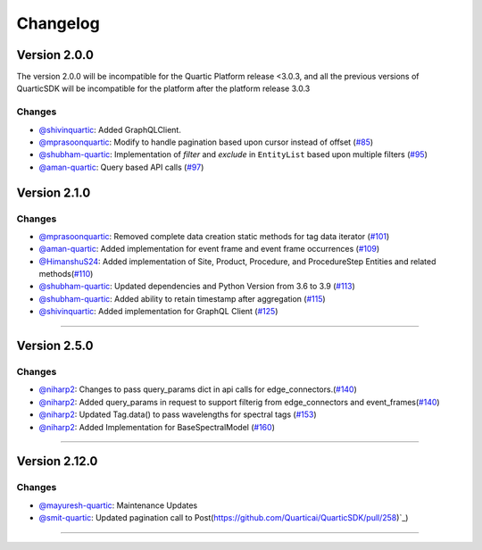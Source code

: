 Changelog
=========


**Version 2.0.0**
-----------------
The version 2.0.0 will be incompatible for the Quartic Platform release <3.0.3, and all the previous versions of QuarticSDK will be incompatible for the platform after the platform release 3.0.3

Changes
``````````
- `@shivinquartic <https://github.com/shivinquartic/>`_: Added GraphQLClient.
- `@mprasoonquartic <https://github.com/mprasoonquartic/>`_: Modify to handle pagination based upon cursor instead of offset (`#85 <https://github.com/Quarticai/QuarticSDK/pull/85>`_)
- `@shubham-quartic <https://github.com/shubham-quartic/>`_: Implementation of `filter` and `exclude` in ``EntityList`` based upon multiple filters (`#95 <https://github.com/Quarticai/QuarticSDK/pull/95/>`_)
- `@aman-quartic <https://github.com/aman-quartic/>`_: Query based API calls (`#97 <https://github.com/Quarticai/QuarticSDK/pull/97/>`_)


**Version 2.1.0**
-----------------

Changes
``````````
- `@mprasoonquartic <https://github.com/mprasoonquartic/>`_: Removed complete data creation static methods for tag data iterator (`#101 <https://github.com/Quarticai/QuarticSDK/pull/101/>`_)
- `@aman-quartic <https://github.com/aman-quartic/>`_: Added implementation for event frame and event frame occurrences (`#109 <https://github.com/Quarticai/QuarticSDK/pull/109/>`_)
- `@HimanshuS24 <https://github.com/HimanshuS24/>`_: Added implementation of Site, Product, Procedure, and ProcedureStep Entities and related methods(`#110 <https://github.com/Quarticai/QuarticSDK/pull/110/>`_)
- `@shubham-quartic <https://github.com/shubham-quartic/>`_: Updated dependencies and Python Version from 3.6 to 3.9 (`#113 <https://github.com/Quarticai/QuarticSDK/pull/113/>`_)
- `@shubham-quartic <https://github.com/shubham-quartic/>`_: Added ability to retain timestamp after aggregation (`#115 <https://github.com/Quarticai/QuarticSDK/pull/115/>`_)
- `@shivinquartic <https://github.com/shivinquartic/>`_: Added implementation for GraphQL Client (`#125 <https://github.com/Quarticai/QuarticSDK/pull/125/>`_)
~~~~~~~~~~~~~

**Version 2.5.0**
-----------------
Changes
``````````
- `@niharp2 <https://github.com/niharp2/>`_: Changes to pass query_params dict in api calls for edge_connectors.(`#140 <https://github.com/Quarticai/QuarticSDK/pull/140>`_)
- `@niharp2 <https://github.com/niharp2/>`_: Added query_params in request to support filterig from edge_connectors and event_frames(`#140 <https://github.com/Quarticai/QuarticSDK/pull/141>`_)
- `@niharp2 <https://github.com/niharp2/>`_: Updated Tag.data() to pass wavelengths for spectral tags (`#153 <https://github.com/Quarticai/QuarticSDK/pull/153>`_)
- `@niharp2 <https://github.com/niharp2/>`_: Added Implementation for BaseSpectralModel (`#160 <https://github.com/Quarticai/QuarticSDK/pull/160>`_)
~~~~~~~~~~~~~

**Version 2.12.0**
-----------------
Changes
``````````
- `@mayuresh-quartic <https://github.com/mayuresh-quartic>`_: Maintenance Updates
- `@smit-quartic <https://github.com/smit-quartic>`_: Updated pagination call to Post(https://github.com/Quarticai/QuarticSDK/pull/258)`_)
~~~~~~~~~~~~~
